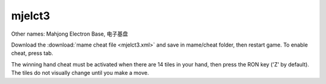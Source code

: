 .. meta::
   :description: Other names: Mahjong Electron Base, 电子基盘 Download the mame cheat file and save in mame/cheat folder, then restart game. To enable cheat, press tab. The winning
     
mjelct3
======================================

Other names: Mahjong Electron Base, 电子基盘

Download the :download:`mame cheat file <mjelct3.xml>` and save in mame/cheat folder, then restart game. To enable cheat, press tab.

The winning hand cheat must be activated when there are 14 tiles in your hand, then press the RON key ('Z' by default). The tiles do not visually change until you make a move.



